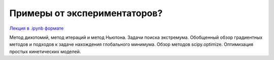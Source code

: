 .. _theme10:

=========================================
Примеры от экспериментаторов?
=========================================

`Лекция в .ipynb формате <../../source/lectures/theme10.ipynb>`_

Метод дихотомий, метод итераций и метод Ньютона. Задачи поиска экстремума. Обобщенный обзор градиентных методов и подходов к задаче нахождения глобального минимума. Обзор методов scipy.optimize. Оптимизация простых кинетических моделей. 
 
